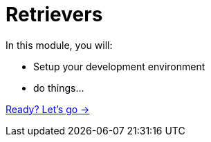 = Retrievers
:order: 1

In this module, you will:

* Setup your development environment
* do things...

link:./1-what-is-genai/[Ready? Let's go →, role=btn]